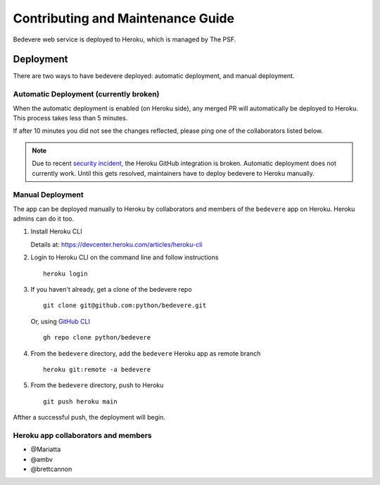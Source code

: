 

Contributing and Maintenance Guide
==================================

Bedevere web service is deployed to Heroku, which is managed by The PSF.

Deployment
----------

There are two ways to have bedevere deployed: automatic deployment, and
manual deployment.

Automatic Deployment (currently broken)
'''''''''''''''''''''''''''''''''''''''

When the automatic deployment is enabled (on Heroku side), any merged PR
will automatically be deployed to Heroku. This process takes less than 5 minutes.

If after 10 minutes you did not see the changes reflected, please ping one
of the collaborators listed below.


.. note::

   Due to recent `security incident`_, the Heroku GitHub integration is broken.
   Automatic deployment does not currently work. Until this gets resolved,
   maintainers have to deploy bedevere to Heroku manually.


Manual Deployment
'''''''''''''''''

The app can be deployed manually to Heroku by collaborators and members of the ``bedevere`` app on Heroku.
Heroku admins can do it too.

#. Install Heroku CLI

   Details at: https://devcenter.heroku.com/articles/heroku-cli
  
#. Login to Heroku CLI on the command line and follow instructions

   ::
      
      heroku login
   
  
#. If you haven't already, get a clone of the bedevere repo

   ::
     
      git clone git@github.com:python/bedevere.git
  
   Or, using `GitHub CLI`_
   
   ::
   
      gh repo clone python/bedevere 

#. From the ``bedevere`` directory, add the ``bedevere`` Heroku app as remote branch

   ::
   
      heroku git:remote -a bedevere
  
 
#. From the ``bedevere`` directory, push to Heroku

   ::
  
      git push heroku main
  
  
Afther a successful push, the deployment will begin.

Heroku app collaborators and members
''''''''''''''''''''''''''''''''''''

- @Mariatta
- @ambv
- @brettcannon

.. _security incident: https://status.heroku.com/incidents/2413
.. _GitHub CLI: https://cli.github.com/
